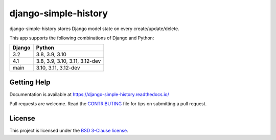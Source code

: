 django-simple-history
=====================

.. image:: https://github.com/jazzband/django-simple-history/actions/workflows/test.yml/badge.svg
   :target: https://github.com/jazzband/django-simple-history/actions/workflows/test.yml
   :alt: Build Status

.. image:: https://readthedocs.org/projects/django-simple-history/badge/?version=latest
   :target: https://django-simple-history.readthedocs.io/en/latest/?badge=latest
   :alt: Documentation Status

.. image:: https://img.shields.io/codecov/c/github/jazzband/django-simple-history/master.svg
   :target: http://codecov.io/github/jazzband/django-simple-history?branch=master
   :alt: Test Coverage

.. image:: https://img.shields.io/pypi/v/django-simple-history.svg
   :target: https://pypi.python.org/pypi/django-simple-history
   :alt: PyPI Version

.. image:: https://api.codeclimate.com/v1/badges/66cfd94e2db991f2d28a/maintainability
   :target: https://codeclimate.com/github/jazzband/django-simple-history/maintainability
   :alt: Maintainability

.. image:: https://pepy.tech/badge/django-simple-history
   :target: https://pepy.tech/project/django-simple-history
   :alt: Downloads

.. image:: https://img.shields.io/badge/code%20style-black-000000.svg
   :target: https://github.com/ambv/black
   :alt: Code Style

.. image:: https://jazzband.co/static/img/badge.svg
   :target: https://jazzband.co/
   :alt: Jazzband


django-simple-history stores Django model state on every create/update/delete.

This app supports the following combinations of Django and Python:

==========  ========================
  Django      Python
==========  ========================
3.2         3.8, 3.9, 3.10
4.1         3.8, 3.9, 3.10, 3.11, 3.12-dev
main        3.10, 3.11, 3.12-dev
==========  ========================

Getting Help
------------

Documentation is available at https://django-simple-history.readthedocs.io/

Pull requests are welcome.  Read the `CONTRIBUTING`_ file for tips on
submitting a pull request.

.. _CONTRIBUTING: https://github.com/jazzband/django-simple-history/blob/master/CONTRIBUTING.rst

License
-------

This project is licensed under the
`BSD 3-Clause license <https://choosealicense.com/licenses/bsd-3-clause/>`_.
